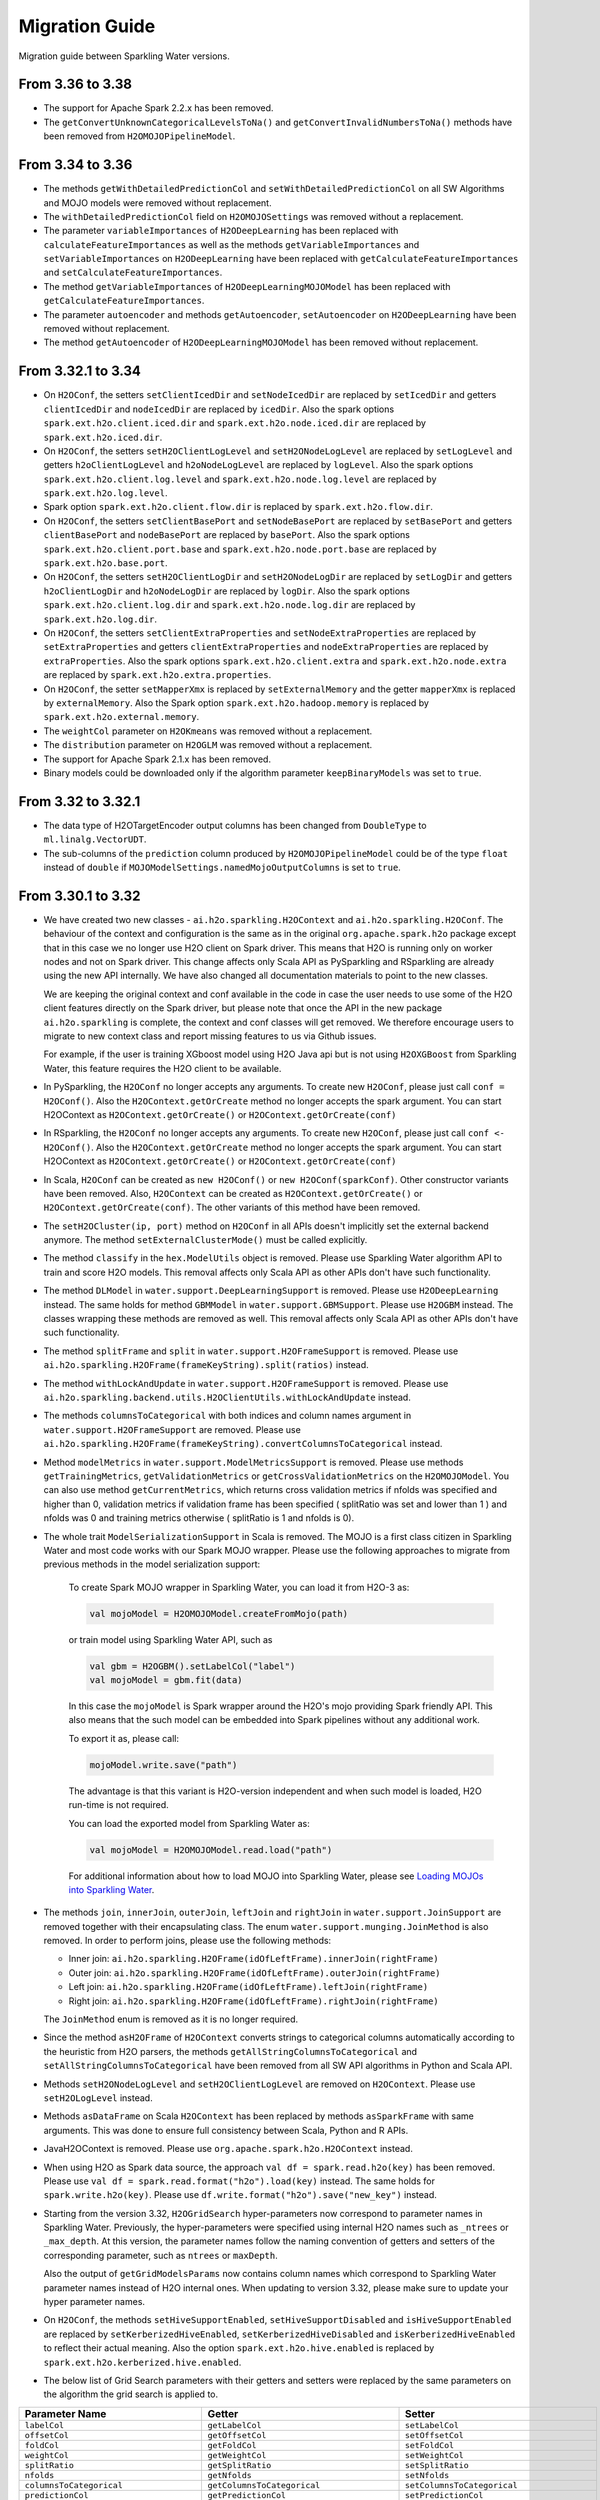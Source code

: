 Migration Guide
===============

Migration guide between Sparkling Water versions.

From 3.36 to 3.38
-----------------

- The support for Apache Spark 2.2.x has been removed.

- The ``getConvertUnknownCategoricalLevelsToNa()`` and ``getConvertInvalidNumbersToNa()`` methods have been removed
  from ``H2OMOJOPipelineModel``.

From 3.34 to 3.36
-----------------

- The methods ``getWithDetailedPredictionCol`` and ``setWithDetailedPredictionCol`` on all SW Algorithms and
  MOJO models were removed without replacement.

- The ``withDetailedPredictionCol`` field on ``H2OMOJOSettings`` was removed without a replacement.

- The parameter ``variableImportances`` of ``H2ODeepLearning`` has been replaced with ``calculateFeatureImportances`` as
  well as the methods ``getVariableImportances`` and ``setVariableImportances`` on ``H2ODeepLearning`` have been replaced
  with ``getCalculateFeatureImportances`` and ``setCalculateFeatureImportances``.

- The method ``getVariableImportances`` of ``H2ODeepLearningMOJOModel`` has been replaced with ``getCalculateFeatureImportances``.

- The parameter ``autoencoder`` and methods ``getAutoencoder``, ``setAutoencoder`` on ``H2ODeepLearning`` have been
  removed without replacement.

- The method ``getAutoencoder`` of ``H2ODeepLearningMOJOModel`` has been removed without replacement.

From 3.32.1 to 3.34
-------------------

- On ``H2OConf``, the setters ``setClientIcedDir`` and ``setNodeIcedDir`` are replaced by ``setIcedDir`` and
  getters ``clientIcedDir`` and ``nodeIcedDir`` are replaced by ``icedDir``. Also the spark options
  ``spark.ext.h2o.client.iced.dir`` and ``spark.ext.h2o.node.iced.dir`` are replaced by ``spark.ext.h2o.iced.dir``.

- On ``H2OConf``, the setters ``setH2OClientLogLevel`` and ``setH2ONodeLogLevel`` are replaced by ``setLogLevel`` and
  getters ``h2oClientLogLevel`` and ``h2oNodeLogLevel`` are replaced by ``logLevel``. Also the spark options
  ``spark.ext.h2o.client.log.level`` and ``spark.ext.h2o.node.log.level`` are replaced by
  ``spark.ext.h2o.log.level``.

- Spark option ``spark.ext.h2o.client.flow.dir`` is replaced by ``spark.ext.h2o.flow.dir``.

- On ``H2OConf``, the setters ``setClientBasePort`` and ``setNodeBasePort`` are replaced by ``setBasePort`` and
  getters ``clientBasePort`` and ``nodeBasePort`` are replaced by ``basePort``. Also the spark options
  ``spark.ext.h2o.client.port.base`` and ``spark.ext.h2o.node.port.base`` are replaced by ``spark.ext.h2o.base.port``.

- On ``H2OConf``, the setters ``setH2OClientLogDir`` and ``setH2ONodeLogDir`` are replaced by ``setLogDir`` and
  getters ``h2oClientLogDir`` and ``h2oNodeLogDir`` are replaced by ``logDir``. Also the spark options
  ``spark.ext.h2o.client.log.dir`` and ``spark.ext.h2o.node.log.dir`` are replaced by ``spark.ext.h2o.log.dir``.

- On ``H2OConf``, the setters ``setClientExtraProperties`` and ``setNodeExtraProperties`` are replaced by
  ``setExtraProperties`` and getters ``clientExtraProperties`` and ``nodeExtraProperties`` are replaced by
  ``extraProperties``. Also the spark options
  ``spark.ext.h2o.client.extra`` and ``spark.ext.h2o.node.extra`` are replaced by ``spark.ext.h2o.extra.properties``.

- On ``H2OConf``, the setter ``setMapperXmx`` is replaced by ``setExternalMemory`` and the getter ``mapperXmx``
  is replaced by ``externalMemory``. Also the Spark option ``spark.ext.h2o.hadoop.memory`` is replaced by ``spark.ext.h2o.external.memory``.

- The ``weightCol`` parameter on ``H2OKmeans`` was removed without a replacement.

- The ``distribution`` parameter on ``H2OGLM`` was removed without a replacement.

- The support for Apache Spark 2.1.x has been removed.

- Binary models could be downloaded only if the algorithm parameter ``keepBinaryModels`` was set to ``true``.

From 3.32 to 3.32.1
-------------------

- The data type of H2OTargetEncoder output columns has been changed from ``DoubleType`` to ``ml.linalg.VectorUDT``.

- The sub-columns of the ``prediction`` column produced by ``H2OMOJOPipelineModel`` could be of the type ``float`` instead  of ``double``
  if ``MOJOModelSettings.namedMojoOutputColumns`` is set to ``true``.

From 3.30.1 to 3.32
-------------------

- We have created two new classes - ``ai.h2o.sparkling.H2OContext`` and ``ai.h2o.sparkling.H2OConf``. The behaviour of the
  context and configuration is the same as in the original ``org.apache.spark.h2o`` package except that in this case we
  no longer use H2O client on Spark driver. This means that H2O is running only on worker nodes and not on Spark driver.
  This change affects only Scala API as PySparkling and RSparkling are already using the new API internally. We have
  also changed all documentation materials to point to the new classes.

  We are keeping the original context and conf available in the code in case
  the user needs to use some of the H2O client features directly on the Spark driver, but please note that once the API
  in the new package ``ai.h2o.sparkling`` is complete, the  context and conf classes will get removed. We therefore
  encourage users to migrate to new context class and report missing features to us via Github issues.

  For example, if the user is training XGboost model using H2O Java api but is not using ``H2OXGBoost`` from Sparkling
  Water, this feature requires the H2O client to be available.

- In PySparkling, the ``H2OConf`` no longer accepts any arguments. To create new ``H2OConf``, please just call ``conf = H2OConf()``.
  Also the ``H2OContext.getOrCreate`` method no longer accepts the spark argument. You can start H2OContext as
  ``H2OContext.getOrCreate()`` or ``H2OContext.getOrCreate(conf)``

- In RSparkling, the ``H2OConf`` no longer accepts any arguments. To create new ``H2OConf``, please just call ``conf <- H2OConf()``.
  Also the ``H2OContext.getOrCreate`` method no longer accepts the spark argument. You can start H2OContext as
  ``H2OContext.getOrCreate()`` or ``H2OContext.getOrCreate(conf)``

- In Scala, ``H2OConf`` can be created as ``new H2OConf()`` or ``new H2OConf(sparkConf)``. Other constructor variants have
  been removed. Also, ``H2OContext`` can be created as ``H2OContext.getOrCreate()`` or ``H2OContext.getOrCreate(conf)``.
  The other variants of this method have been removed.

- The ``setH2OCluster(ip, port)`` method on ``H2OConf`` in all APIs doesn't implicitly set the external backend anymore.
  The method ``setExternalClusterMode()`` must be called explicitly.

- The method ``classify`` in the ``hex.ModelUtils`` object is removed. Please use Sparkling Water algorithm API to train
  and score H2O models. This removal affects only Scala API as other APIs don't have such functionality.

- The method ``DLModel`` in ``water.support.DeepLearningSupport`` is removed. Please use ``H2ODeepLearning`` instead.
  The same holds for method ``GBMModel`` in ``water.support.GBMSupport``. Please
  use ``H2OGBM`` instead. The classes wrapping these methods are removed as well. This removal affects only Scala API
  as other APIs don't have such functionality.

- The method ``splitFrame`` and ``split`` in ``water.support.H2OFrameSupport`` is removed. Please use
  ``ai.h2o.sparkling.H2OFrame(frameKeyString).split(ratios)`` instead.

- The method ``withLockAndUpdate`` in ``water.support.H2OFrameSupport`` is removed. Please use
  ``ai.h2o.sparkling.backend.utils.H2OClientUtils.withLockAndUpdate`` instead.

- The methods ``columnsToCategorical`` with both indices and column names argument in ``water.support.H2OFrameSupport`` are removed. Please use
  ``ai.h2o.sparkling.H2OFrame(frameKeyString).convertColumnsToCategorical`` instead.

- Method ``modelMetrics`` in ``water.support.ModelMetricsSupport`` is removed. Please use methods
  ``getTrainingMetrics``, ``getValidationMetrics`` or ``getCrossValidationMetrics`` on the ``H2OMOJOModel``.
  You can also use method ``getCurrentMetrics``, which returns cross validation metrics if nfolds was specified and higher
  than 0, validation metrics if validation frame has been specified ( splitRatio was set and lower than 1 ) and nfolds was 0
  and training metrics otherwise ( splitRatio is 1 and nfolds is 0).

- The whole trait ``ModelSerializationSupport`` in Scala is removed. The MOJO is a first class citizen in Sparkling Water and
  most code works with our Spark MOJO wrapper. Please use the following approaches to migrate from previous methods
  in the model serialization support:

    To create Spark MOJO wrapper in Sparkling Water, you can load it from H2O-3 as:

    .. code-block:: scala

        val mojoModel = H2OMOJOModel.createFromMojo(path)

    or train model using Sparkling Water API, such as

    .. code-block:: scala

        val gbm = H2OGBM().setLabelCol("label")
        val mojoModel = gbm.fit(data)

    In this case the ``mojoModel`` is Spark wrapper around the H2O's mojo providing Spark friendly API. This also
    means that the such model can be embedded into Spark pipelines without any additional work.

    To export it as, please call:

    .. code-block:: scala

        mojoModel.write.save("path")

    The advantage is that this variant is H2O-version independent and when such model is loaded, H2O run-time is not required.

    You can load the exported model from Sparkling Water as:

    .. code-block:: scala

        val mojoModel = H2OMOJOModel.read.load("path")

    For additional information about how to load MOJO into Sparkling Water, please see
    `Loading MOJOs into Sparkling Water <http://docs.h2o.ai/sparkling-water/2.2/latest-stable/doc/deployment/load_mojo.html>`_.

- The methods ``join``, ``innerJoin``, ``outerJoin``, ``leftJoin`` and ``rightJoin`` in ``water.support.JoinSupport``
  are removed together with their encapsulating class. The enum ``water.support.munging.JoinMethod`` is also removed.
  In order to perform joins, please use the following methods:

  - Inner join: ``ai.h2o.sparkling.H2OFrame(idOfLeftFrame).innerJoin(rightFrame)``
  - Outer join: ``ai.h2o.sparkling.H2OFrame(idOfLeftFrame).outerJoin(rightFrame)``
  - Left join: ``ai.h2o.sparkling.H2OFrame(idOfLeftFrame).leftJoin(rightFrame)``
  - Right join: ``ai.h2o.sparkling.H2OFrame(idOfLeftFrame).rightJoin(rightFrame)``

  The ``JoinMethod`` enum is removed as it is no longer required.

- Since the method ``asH2OFrame`` of ``H2OContext`` converts strings to categorical columns automatically according to
  the heuristic from H2O parsers, the methods ``getAllStringColumnsToCategorical`` and ``setAllStringColumnsToCategorical``
  have been removed from all SW API algorithms in Python and Scala API.

- Methods ``setH2ONodeLogLevel`` and ``setH2OClientLogLevel`` are removed on ``H2OContext``. Please use ``setH2OLogLevel``
  instead.

- Methods ``asDataFrame`` on Scala ``H2OContext`` has been replaced by methods ``asSparkFrame`` with same arguments.
  This was done to ensure full consistency between Scala, Python and R APIs.

- JavaH2OContext is removed. Please use ``org.apache.spark.h2o.H2OContext`` instead.

- When using H2O as Spark data source, the approach ``val df = spark.read.h2o(key)`` has been removed. Please use
  ``val df = spark.read.format("h2o").load(key)`` instead. The same holds for ``spark.write.h2o(key)``. Please use
  ``df.write.format("h2o").save("new_key")`` instead.

- Starting from the version 3.32, ``H2OGridSearch`` hyper-parameters now correspond to parameter names in Sparkling Water.
  Previously, the hyper-parameters were specified using internal H2O names such as ``_ntrees`` or ``_max_depth``.
  At this version, the parameter names follow the naming convention of getters and setters of the corresponding
  parameter, such as ``ntrees`` or ``maxDepth``.

  Also the output of ``getGridModelsParams`` now contains column names which correspond to Sparkling Water parameter names
  instead of H2O internal ones. When updating to version 3.32, please make sure to update your hyper parameter names.

- On ``H2OConf``, the methods ``setHiveSupportEnabled``, ``setHiveSupportDisabled`` and ``isHiveSupportEnabled`` are
  replaced by ``setKerberizedHiveEnabled``, ``setKerberizedHiveDisabled`` and ``isKerberizedHiveEnabled`` to reflect
  their actual meaning. Also the option ``spark.ext.h2o.hive.enabled`` is replaced by
  ``spark.ext.h2o.kerberized.hive.enabled``.

- The below list of Grid Search parameters with their getters and setters were replaced by the same parameters on the
  algorithm the grid search is applied to.

+-----------------------------------------+--------------------------------------------+--------------------------------------------+
| Parameter Name                          | Getter                                     | Setter                                     |
+=========================================+============================================+============================================+
| ``labelCol``                            | ``getLabelCol``                            | ``setLabelCol``                            |
+-----------------------------------------+--------------------------------------------+--------------------------------------------+
| ``offsetCol``                           | ``getOffsetCol``                           | ``setOffsetCol``                           |
+-----------------------------------------+--------------------------------------------+--------------------------------------------+
| ``foldCol``                             | ``getFoldCol``                             | ``setFoldCol``                             |
+-----------------------------------------+--------------------------------------------+--------------------------------------------+
| ``weightCol``                           | ``getWeightCol``                           | ``setWeightCol``                           |
+-----------------------------------------+--------------------------------------------+--------------------------------------------+
| ``splitRatio``                          | ``getSplitRatio``                          | ``setSplitRatio``                          |
+-----------------------------------------+--------------------------------------------+--------------------------------------------+
| ``nfolds``                              | ``getNfolds``                              | ``setNfolds``                              |
+-----------------------------------------+--------------------------------------------+--------------------------------------------+
| ``columnsToCategorical``                | ``getColumnsToCategorical``                | ``setColumnsToCategorical``                |
+-----------------------------------------+--------------------------------------------+--------------------------------------------+
| ``predictionCol``                       | ``getPredictionCol``                       | ``setPredictionCol``                       |
+-----------------------------------------+--------------------------------------------+--------------------------------------------+
| ``detailedPredictionCol``               | ``getDetailedPredictionCol``               | ``setDetailedPredictionCol``               |
+-----------------------------------------+--------------------------------------------+--------------------------------------------+
| ``withDetailedPredictionCol``           | ``getWithDetailedPredictionCol``           | ``setWithDetailedPredictionCol``           |
+-----------------------------------------+--------------------------------------------+--------------------------------------------+
| ``featuresCols``                        | ``getFeaturesCols``                        | ``setFeaturesCols``                        |
+-----------------------------------------+--------------------------------------------+--------------------------------------------+
| ``convertUnknownCategoricalLevelsToNa`` | ``getConvertUnknownCategoricalLevelsToNa`` | ``setConvertUnknownCategoricalLevelsToNa`` |
+-----------------------------------------+--------------------------------------------+--------------------------------------------+
| ``convertInvalidNumbersToNa``           | ``getConvertInvalidNumbersToNa``           | ``setConvertInvalidNumbersToNa``           |
+-----------------------------------------+--------------------------------------------+--------------------------------------------+
| ``namedMojoOutputColumns``              | ``getNamedMojoOutputColumns``              | ``setNamedMojoOutputColumns``              |
+-----------------------------------------+--------------------------------------------+--------------------------------------------+

- Schema of detailed predictions produced by ``H2OMOJOModel`` and thus by all Sparkling Water algorithms has been changed a bit.
  The ``MapType`` sub-columns ``probabilities``, ``calibratedProbabilities`` and ``contributions`` have been changed to ``StructType``
  columns.

- On H2OXGBoost, the options ``minSumHessianInLeaf`` and ``minDataInLeaf`` have been removed as well as the corresponding
  getters and setters. The methods are removed without replacement as these parameters weren't valid XGBoost parameters.

From 3.30 to 3.30.1
-------------------

- The detailed prediction columns is always enabled for all types of MOJO predictions.

From 3.28.1 to 3.30
-------------------

- It is now required to explicitly create ``H2OContext`` before you run any of our exposed algorithms. Previously,
  the algorithm would create the H2OContext on demand.

- It is no longer possible to disable web (REST API endpoints) on the worker nodes in the internal client as we require
  the endpoints to be available. In particular, the methods ``setH2ONodeWebEnabled``, ``setH2ONodeWebDisabled`` and
  ``h2oNodeWebEnabled`` are removed without replacement. Also the option ``spark.ext.h2o.node.enable.web`` does not have
  any effect anymore.

- It is no longer possible to disable web (REST API endpoints) on the client node as we require the Rest API
  to be available. In particular, the methods ``setClientWebEnabled``, ``setClientWebDisabled`` and
  ``clientWebEnabled`` are removed without replacement. Also the option ``spark.ext.h2o.client.enable.web`` does not have
  any effect anymore.

- The property ``spark.ext.h2o.node.iced.dir`` and the setter method ``setNodeIcedDir`` on ``H2OConf`` has no effect in all `3.30.x.y-z` versions.
  If users need to set a custom iced directory for executors, they can set the property ``spark.ext.h2o.node.extra`` to ``-ice_root dir``,
  where ``dir`` is a user-specified directory.

Removal of Deprecated Methods and Classes
~~~~~~~~~~~~~~~~~~~~~~~~~~~~~~~~~~~~~~~~~

- On PySparkling, passing authentication on ``H2OContext`` via ``auth`` param is removed in favor of methods
  ``setUserName`` and ``setPassword`` ond the ``H2OConf`` or via
  the Spark options ``spark.ext.h2o.user.name`` and ``spark.ext.h2o.password`` directly.

- On Pysparkling, passing ``verify_ssl_certificates`` parameter as H2OContext argument is removed in favor of
  method ``setVerifySslCertificates`` on ``H2OConf`` or via the spark option ``spark.ext.h2o.verify_ssl_certificates``.

- On RSparkling, the method ``h2o_context`` is removed. To create H2OContext, please call
  ``hc <- H2OContext.getOrCreate()``. Also the methods ``h2o_flow``, ``as_h2o_frame`` and ``as_spark_dataframe`` are
  removed. Please use the methods available on the ``H2OContext`` instance created via ``hc <- H2OContext.getOrCreate()``.
  Instead of ``h2o_flow``, use ``hc$openFlow``, instead of ``as_h2o_frame``, use ``asH2OFrame`` and instead of
  ``as_spark_dataframe`` use ``asSparkFrame``.

  Also the ``H2OContext.getOrCreate()`` does not have ``username`` and ``password`` arguments anymore.
  The correct way how to pass authentication details to ``H2OContext`` is via ``H2OConf`` class, such as:

  .. code-block:: r

    conf <- H2OConf()
    conf$setUserName(username)
    conf$setPassword(password)
    hc <- H2OContext.getOrCreate(conf)

  The Spark options ``spark.ext.h2o.user.name`` and ``spark.ext.h2o.password`` correspond to these setters and can be
  also used directly.

- In ``H2OContext`` Python API, the method ``as_spark_frame`` is replaced by the method ``asSparkFrame`` and the method
  ``as_h2o_frame`` is replaced by ``asH2OFrame``.

- In ``H2OXGBoost`` Scala And Python API, the methods ``getNEstimators`` and ``setNEstimators`` are removed. Please use ``getNtrees`` and
  ``setNtrees`` instead.

- In Scala and Python API for tree-based algorithms, the method ``getR2Stopping`` is removed in favor of ``getStoppingRounds``,
  ``getStoppingMetric``, ``getStoppingTolerance`` methods and the method ``setR2Stopping`` is removed in favor of
  ``setStoppingRounds``, ``setStoppingMetric``, ``setStoppingTolerance`` methods.

- Method ``download_h2o_logs`` on PySparkling ``H2OContext`` is removed in favor of the ``downloadH2OLogs`` method.

- Method ``get_conf`` on PySparkling ``H2OContext`` is removed in favor of the ``getConf`` method.

- On Python and Scala ``H2OGLM`` API, the methods ``setExactLambdas`` and ``getExactLambdas`` are removed without replacement.

- On H2OConf Python API, the following methods have been renamed to be consistent with the Scala counterparts:

       - ``h2o_cluster`` -> ``h2oCluster``
       - ``h2o_cluster_host`` -> ``h2oClusterHost``
       - ``h2o_cluster_port`` -> ``h2oClusterPort``
       - ``cluster_size`` -> ``clusterSize``
       - ``cluster_start_timeout`` -> ``clusterStartTimeout``
       - ``cluster_config_file`` -> ``clusterInfoFile``
       - ``mapper_xmx`` -> ``mapperXmx``
       - ``hdfs_output_dir`` -> ``HDFSOutputDir``
       - ``cluster_start_mode`` -> ``clusterStartMode``
       - ``is_auto_cluster_start_used`` -> ``isAutoClusterStartUsed``
       - ``is_manual_cluster_start_used`` -> ``isManualClusterStartUsed``
       - ``h2o_driver_path`` -> ``h2oDriverPath``
       - ``yarn_queue`` -> ``YARNQueue``
       - ``is_kill_on_unhealthy_cluster_enabled`` -> ``isKillOnUnhealthyClusterEnabled``
       - ``kerberos_principal`` -> ``kerberosPrincipal``
       - ``kerberos_keytab`` -> ``kerberosKeytab``
       - ``run_as_user`` -> ``runAsUser``
       - ``set_h2o_cluster`` -> ``setH2OCluster``
       - ``set_cluster_size`` -> ``setClusterSize``
       - ``set_cluster_start_timeout`` -> ``setClusterStartTimeout``
       - ``set_cluster_config_file`` -> ``setClusterInfoFile``
       - ``set_mapper_xmx`` -> ``setMapperXmx``
       - ``set_hdfs_output_dir`` -> ``setHDFSOutputDir``
       - ``use_auto_cluster_start`` -> ``useAutoClusterStart``
       - ``use_manual_cluster_start`` -> ``useManualClusterStart``
       - ``set_h2o_driver_path`` -> ``setH2ODriverPath``
       - ``set_yarn_queue`` -> ``setYARNQueue``
       - ``set_kill_on_unhealthy_cluster_enabled`` -> ``setKillOnUnhealthyClusterEnabled``
       - ``set_kill_on_unhealthy_cluster_disabled`` -> ``setKillOnUnhealthyClusterDisabled``
       - ``set_kerberos_principal`` -> ``setKerberosPrincipal``
       - ``set_kerberos_keytab`` -> ``setKerberosKeytab``
       - ``set_run_as_user`` -> ``setRunAsUser``
       - ``num_h2o_workers`` -> ``numH2OWorkers``
       - ``drdd_mul_factor`` -> ``drddMulFactor``
       - ``num_rdd_retries`` -> ``numRddRetries``
       - ``default_cloud_size`` -> ``defaultCloudSize``
       - ``subseq_tries`` -> ``subseqTries``
       - ``h2o_node_web_enabled`` -> ``h2oNodeWebEnabled``
       - ``node_iced_dir`` -> ``nodeIcedDir``
       - ``set_num_h2o_workers`` -> ``setNumH2OWorkers``
       - ``set_drdd_mul_factor`` -> ``setDrddMulFactor``
       - ``set_num_rdd_retries`` -> ``setNumRddRetries``
       - ``set_default_cloud_size`` -> ``setDefaultCloudSize``
       - ``set_subseq_tries`` -> ``setSubseqTries``
       - ``set_h2o_node_web_enabled`` -> ``setH2ONodeWebEnabled``
       - ``set_h2o_node_web_disabled`` -> ``setH2ONodeWebDisabled``
       - ``set_node_iced_dir`` -> ``setNodeIcedDir``
       - ``backend_cluster_mode`` -> ``backendClusterMode``
       - ``cloud_name`` -> ``cloudName``
       - ``is_h2o_repl_enabled`` -> ``isH2OReplEnabled``
       - ``scala_int_default_num`` -> ``scalaIntDefaultNum``
       - ``is_cluster_topology_listener_enabled`` -> ``isClusterTopologyListenerEnabled``
       - ``is_spark_version_check_enabled`` -> ``isSparkVersionCheckEnabled``
       - ``is_fail_on_unsupported_spark_param_enabled`` -> ``isFailOnUnsupportedSparkParamEnabled``
       - ``jks_pass`` -> ``jksPass``
       - ``jks_alias`` -> ``jksAlias``
       - ``hash_login`` -> ``hashLogin``
       - ``ldap_login`` -> ``ldapLogin``
       - ``kerberos_login`` -> ``kerberosLogin``
       - ``login_conf`` -> ``loginConf``
       - ``ssl_conf`` -> ``sslConf``
       - ``auto_flow_ssl`` -> ``autoFlowSsl``
       - ``h2o_node_log_level`` -> ``h2oNodeLogLevel``
       - ``h2o_node_log_dir`` -> ``h2oNodeLogDir``
       - ``cloud_timeout`` -> ``cloudTimeout``
       - ``node_network_mask`` -> ``nodeNetworkMask``
       - ``stacktrace_collector_interval`` -> ``stacktraceCollectorInterval``
       - ``context_path`` -> ``contextPath``
       - ``flow_scala_cell_async`` -> ``flowScalaCellAsync``
       - ``max_parallel_scala_cell_jobs`` -> ``maxParallelScalaCellJobs``
       - ``internal_port_offset`` -> ``internalPortOffset``
       - ``mojo_destroy_timeout`` -> ``mojoDestroyTimeout``
       - ``node_base_port`` -> ``nodeBasePort``
       - ``node_extra_properties`` -> ``nodeExtraProperties``
       - ``flow_extra_http_headers`` -> ``flowExtraHttpHeaders``
       - ``is_internal_secure_connections_enabled`` -> ``isInternalSecureConnectionsEnabled``
       - ``flow_dir`` -> ``flowDir``
       - ``client_ip`` -> ``clientIp``
       - ``client_iced_dir`` -> ``clientIcedDir``
       - ``h2o_client_log_level`` -> ``h2oClientLogLevel``
       - ``h2o_client_log_dir`` -> ``h2oClientLogDir``
       - ``client_base_port`` -> ``clientBasePort``
       - ``client_web_port`` -> ``clientWebPort``
       - ``client_verbose_output`` -> ``clientVerboseOutput``
       - ``client_network_mask`` -> ``clientNetworkMask``
       - ``ignore_spark_public_dns`` -> ``ignoreSparkPublicDNS``
       - ``client_web_enabled`` -> ``clientWebEnabled``
       - ``client_flow_baseurl_override`` -> ``clientFlowBaseurlOverride``
       - ``client_extra_properties`` -> ``clientExtraProperties``
       - ``runs_in_external_cluster_mode`` -> ``runsInExternalClusterMode``
       - ``runs_in_internal_cluster_mode`` -> ``runsInInternalClusterMode``
       - ``client_check_retry_timeout`` -> ``clientCheckRetryTimeout``
       - ``set_internal_cluster_mode`` -> ``setInternalClusterMode``
       - ``set_external_cluster_mode`` -> ``setExternalClusterMode``
       - ``set_cloud_name`` -> ``setCloudName``
       - ``set_nthreads`` -> ``setNthreads``
       - ``set_repl_enabled`` -> ``setReplEnabled``
       - ``set_repl_disabled`` -> ``setReplDisabled``
       - ``set_default_num_repl_sessions`` -> ``setDefaultNumReplSessions``
       - ``set_cluster_topology_listener_enabled`` -> ``setClusterTopologyListenerEnabled``
       - ``set_cluster_topology_listener_disabled`` -> ``setClusterTopologyListenerDisabled``
       - ``set_spark_version_check_disabled`` -> ``setSparkVersionCheckDisabled``
       - ``set_fail_on_unsupported_spark_param_enabled`` -> ``setFailOnUnsupportedSparkParamEnabled``
       - ``set_fail_on_unsupported_spark_param_disabled`` -> ``setFailOnUnsupportedSparkParamDisabled``
       - ``set_jks`` -> ``setJks``
       - ``set_jks_pass`` -> ``setJksPass``
       - ``set_jks_alias`` -> ``setJksAlias``
       - ``set_hash_login_enabled`` -> ``setHashLoginEnabled``
       - ``set_hash_login_disabled`` -> ``setHashLoginDisabled``
       - ``set_ldap_login_enabled`` -> ``setLdapLoginEnabled``
       - ``set_ldap_login_disabled`` -> ``setLdapLoginDisabled``
       - ``set_kerberos_login_enabled`` -> ``setKerberosLoginEnabled``
       - ``set_kerberos_login_disabled`` -> ``setKerberosLoginDisabled``
       - ``set_login_conf`` -> ``setLoginConf``
       - ``set_ssl_conf`` -> ``setSslConf``
       - ``set_auto_flow_ssl_enabled`` -> ``setAutoFlowSslEnabled``
       - ``set_auto_flow_ssl_disabled`` -> ``setAutoFlowSslDisabled``
       - ``set_h2o_node_log_level`` -> ``setH2ONodeLogLevel``
       - ``set_h2o_node_log_dir`` -> ``setH2ONodeLogDir``
       - ``set_cloud_timeout`` -> ``setCloudTimeout``
       - ``set_node_network_mask`` -> ``setNodeNetworkMask``
       - ``set_stacktrace_collector_interval`` -> ``setStacktraceCollectorInterval``
       - ``set_context_path`` -> ``setContextPath``
       - ``set_flow_scala_cell_async_enabled`` -> ``setFlowScalaCellAsyncEnabled``
       - ``set_flow_scala_cell_async_disabled`` -> ``setFlowScalaCellAsyncDisabled``
       - ``set_max_parallel_scala_cell_jobs`` -> ``setMaxParallelScalaCellJobs``
       - ``set_internal_port_offset`` -> ``setInternalPortOffset``
       - ``set_node_base_port`` -> ``setNodeBasePort``
       - ``set_mojo_destroy_timeout`` -> ``setMojoDestroyTimeout``
       - ``set_node_extra_properties`` -> ``setNodeExtraProperties``
       - ``set_flow_extra_http_headers`` -> ``setFlowExtraHttpHeaders``
       - ``set_internal_secure_connections_enabled`` -> ``setInternalSecureConnectionsEnabled``
       - ``set_internal_secure_connections_disabled`` -> ``setInternalSecureConnectionsDisabled``
       - ``set_flow_dir`` -> ``setFlowDir``
       - ``set_client_ip`` -> ``setClientIp``
       - ``set_client_iced_dir`` -> ``setClientIcedDir``
       - ``set_h2o_client_log_level`` -> ``setH2OClientLogLevel``
       - ``set_h2o_client_log_dir`` -> ``setH2OClientLogDir``
       - ``set_client_port_base`` -> ``setClientBasePort``
       - ``set_client_web_port`` -> ``setClientWebPort``
       - ``set_client_verbose_enabled`` -> ``setClientVerboseEnabled``
       - ``set_client_verbose_disabled`` -> ``setClientVerboseDisabled``
       - ``set_client_network_mask`` -> ``setClientNetworkMask``
       - ``set_ignore_spark_public_dns_enabled`` -> ``setIgnoreSparkPublicDNSEnabled``
       - ``set_ignore_spark_public_dns_disabled`` -> ``setIgnoreSparkPublicDNSDisabled``
       - ``set_client_web_enabled`` -> ``setClientWebEnabled``
       - ``set_client_web_disabled`` -> ``setClientWebDisabled``
       - ``set_client_flow_baseurl_override`` -> ``setClientFlowBaseurlOverride``
       - ``set_client_check_retry_timeout`` -> ``setClientCheckRetryTimeout``
       - ``set_client_extra_properties`` -> ``setClientExtraProperties``

- In ``H2OAutoML`` Python and Scala API, the member ``leaderboard()``/``leaderboard`` is replaced by the method ``getLeaderboard()``.

- The method ``setClusterConfigFile`` was removed from ``H2OConf`` in Scala API. The replacement method is
  ``setClusterInfoFile`` on ``H2OConf``.

- The method ``setClientPortBase`` was removed from ``H2OConf`` in  Scala API. The replacement method is
  ``setClientBasePort`` on ``H2OConf``.

- In ``H2OGridSearch`` Python API, the methods: ``get_grid_models``, ``get_grid_models_params`` and `` get_grid_models_metrics``
  are removed and replaced by ``getGridModels``, ``getGridModelsParams`` and `` getGridModelsMetrics``.

- On ``H2OXGboost`` Scala and Python API, the methods ``getInitialScoreIntervals``, ``setInitialScoreIntervals``,
  ``getScoreInterval`` and ``setScoreInterval`` are removed without replacement. They correspond to an
  internal H2O argument which should not be exposed.

- On ``H2OXGboost`` Scala and Python API, the methods ``getLearnRateAnnealing`` and ``setLearnRateAnnealing`` are removed
  without replacement as this parameter is currently not exposed in H2O.

- The methods ``ignoreSparkPublicDNS``, ``setIgnoreSparkPublicDNSEnabled`` and ``setIgnoreSparkPublicDNSDisabled`` are
  removed without replacement as they are no longer required. Also the option ``spark.ext.h2o.client.ignore.SPARK_PUBLIC_DNS``
  does not have any effect anymore.

From 3.28.0 to 3.28.1
---------------------

- On ``H2OConf`` Python API, the methods ``external_write_confirmation_timeout`` and ``set_external_write_confirmation_timeout``
  are removed without replacement. On ``H2OConf`` Scala API, the methods ``externalWriteConfirmationTimeout`` and
  ``setExternalWriteConfirmationTimeout`` are removed without replacement. Also the option
  ``spark.ext.h2o.external.write.confirmation.timeout`` does not have any effect anymore.

- The environment variable ``H2O_EXTENDED_JAR`` specifying path to an extended driver jar was entirely replaced with ``H2O_DRIVER_JAR``.
  The ``H2O_DRIVER_JAR`` should contain a path to a plain H2O driver jar without any extensions.
  For more details, see :ref:`external-backend`.

- The location of Sparkling Water assembly JAR has changed inside the Sparkling Water distribution archive which you
  can download from our `download page <https://www.h2o.ai/download/#sparkling-water>`_.
  It has been moved from ``assembly/build/libs`` to just ``jars``.

- ``H2OSVM`` has been removed from the Scala API. We have removed this API as it was just wrapping Spark SVM and complicated
  the future development. If you still need
  to use ``SVM``, please use `Spark SVM <https://spark.apache.org/docs/latest/mllib-linear-methods.html#linear-support-vector-machines-svms>`__ directly.
  All the parameters remain the same. We are planning to expose proper
  H2O's SVM implementation in Sparkling Water in the following major releases.

- In case of binomial predictions on H2O MOJOs, the fields ``p0`` and ``p1`` in the detailed prediction column
  are replaced by a single field ``probabilities`` which is a map from label to predicted probability.
  The same is done for the fields ``p0_calibrated`` and ``p1_calibrated``. These fields are replaced
  by a single field ``calibratedProbabilities`` which is a map from label to predicted calibrated probability.

- In case of multinomial predictions on H2O MOJOs, the type of field ``probabilities`` in the detailed
  prediction column is changed from array of probabilities to a map from label to predicted probability.

- In case of ordinal predictions on H2O MOJOs, the type of field ``probabilities`` in the detailed
  prediction column is changed from array of probabilities to a map from label to predicted probability.

- On ``H2OConf`` in all clients, the methods ``externalCommunicationBlockSizeAsBytes``,
  ``externalCommunicationBlockSize`` and ``setExternalCommunicationBlockSize`` have been removed as they are no longer
  needed.

- Method ``Security.enableSSL`` in Scala API has been removed. Please use
  ``setInternalSecureConnectionsEnabled`` on H2OConf to secure your cluster. This setter is
  available on Scala, Python and R clients.

- For the users of the manual backend we have simplified the configuration and there is no need to specify a cluster
  size anymore in advance. Sparkling Water automatically discovers the cluster size.
  In particular ``spark.ext.h2o.external.cluster.size`` does not have any effect anymore.

From 3.26 To 3.28.0
-------------------

Passing Authentication in Scala
~~~~~~~~~~~~~~~~~~~~~~~~~~~~~~~

The users of Scala who set up any form of authentication on the backend side are now required to specify credentials on the
``H2OConf`` object via ``setUserName`` and ``setPassword``. It is also possible to specify these directly
as Spark options ``spark.ext.h2o.user.name`` and ``spark.ext.h2o.password``. Note: Actually only users of external
backend need to specify these options at this moment as the external backend is using communication via REST api
but all our documentation is using these options already as the internal backend will start using the REST api
soon as well.

String instead of enums in Sparkling Water Algo API
~~~~~~~~~~~~~~~~~~~~~~~~~~~~~~~~~~~~~~~~~~~~~~~~~~~
- In scala, setters of the pipeline wrappers for H2O algorithms now accepts strings in places where they accepted
  enum values before. Before, we called, for example:

.. code-block:: scala

    import hex.genmodel.utils.DistributionFamily
    val gbm = H2OGBM()
    gbm.setDistribution(DistributionFamily.multinomial)


Now, the correct code is:

.. code-block:: scala

    val gbm = H2OGBM()
    gbm.setDistribution("multinomial")

which makes the Python and Scala APIs consistent. Both upper case and lower case values are valid and if a wrong
input is entered, warning is printed out with correct possible values.

Switch to Java 1.8 on Spark 2.1
~~~~~~~~~~~~~~~~~~~~~~~~~~~~~~~

Sparkling Water for Spark 2.1 now requires Java 1.8 and higher.

DRF exposed into Sparkling Water Algorithm API
~~~~~~~~~~~~~~~~~~~~~~~~~~~~~~~~~~~~~~~~~~~~~~

DRF is now exposed in the Sparkling Water. Please see our documentation to learn how to use it :ref:`drf`.

Also we can run our Grid Search API on DRF.

Change Default Name of Prediction Column
~~~~~~~~~~~~~~~~~~~~~~~~~~~~~~~~~~~~~~~~

The default name of the prediction column has been changed from ``prediction_output`` to ``prediction``.

Single value in prediction column
~~~~~~~~~~~~~~~~~~~~~~~~~~~~~~~~~

The prediction column contains directly the predicted value. For example, before this change, the prediction column contained
another struct field called ``value`` (in case of regression issue), which contained the value. From now on, the predicted value
is always stored directly in the prediction column. In case of regression issue, the predicted numeric value
and in case of classification, the predicted label. If you are interested in more details created during the prediction,
please make sure to set ``withDetailedPredictionCol`` to ``true`` via the setters on both PySparkling and Sparkling Water.
When enabled, additional column named ``detailed_prediction`` is created which contains additional prediction details, such as
probabilities, contributions and so on.

In manual mode of external backend always require a specification of cluster location
~~~~~~~~~~~~~~~~~~~~~~~~~~~~~~~~~~~~~~~~~~~~~~~~~~~~~~~~~~~~~~~~~~~~~~~~~~~~~~~~~~~~~

In previous versions, H2O client was able to discover nodes using the multicast search.
That is now removed and IP:Port of any node of external cluster to which we need
to connect is required. This also means that in the users of multicast cloud up in case of external H2O backend in
manual standalone (no Hadoop) mode now need to pass the flatfile argument external H2O.
For more information, please see :ref:`external-backend-manual-standalone`.



Removal of Deprecated Methods and Classes
~~~~~~~~~~~~~~~~~~~~~~~~~~~~~~~~~~~~~~~~~

- ``getColsampleBytree`` and ``setColsampleBytree`` methods are removed from the XGBoost API. Please use
  the new ``getColSampleByTree`` and ``setColSampleByTree``.

- Removal of deprecated option ``spark.ext.h2o.external.cluster.num.h2o.nodes`` and corresponding setters.
  Please use ``spark.ext.h2o.external.cluster.size`` or the corresponding setter ``setClusterSize``.

- Removal of deprecated algorithm classes in package ``org.apache.spark.h2o.ml.algos``. Please
  use the classes from the package ``ai.h2o.sparkling.ml.algos``. Their API remains the same as before. This is the
  beginning of moving Sparkling Water classes to our distinct package ``ai.h2o.sparkling``

- Removal of deprecated option ``spark.ext.h2o.external.read.confirmation.timeout`` and related setters.
  This option is removed without a replacement as it is no longer needed.

- Removal of deprecated parameter ``SelectBestModelDecreasing`` on the Grid Search API. Related getters and setters
  have been also removed. This method is removed without replacement as we now internally sort
  the models with the ordering meaningful to the specified sort metric.

- TargetEncoder transformer now accepts the ``outputCols`` parameter which can be used to override the default output
  column names.

- On PySparkling ``H2OGLM`` API, we removed deprecated parameter ``alpha`` in favor of ``alphaValue`` and ``lambda_`` in favor of
  ``lambdaValue``. On Both PySparkling and Sparkling Water ``H2OGLM`` API, we removed methods ``getAlpha`` in favor of
  ``getAlphaValue``, ``getLambda`` in favor of ``getLambdaValue``, ``setAlpha`` in favor of ``setAlphaValue`` and
  ``setLambda`` in favor of ``setLambdaValue``. These changes ensure the consistency across Python and Scala APIs.

- In Sparkling Water ``H2OConf`` API, we removed method ``h2oDriverIf`` in favor of
  ``externalH2ODriverIf`` and  ``setH2ODriverIf`` in favor of ``setExternalH2ODriverIf``. In
  PySparkling ``H2OConf`` API, we removed method ``h2o_driver_if`` in favor of
  ``externalH2ODriverIf`` and  ``set_h2o_driver_if`` in favor of ``setExternalH2ODriverIf``.

- On PySparkling ``H2OConf`` API, the method ``user_name`` has been removed in favor of the ``userName`` method
  and method ``set_user_name`` had been removed in favor of the ``setUserName`` method.

- The configurations ``spark.ext.h2o.external.kill.on.unhealthy.interval``, ``spark.ext.h2o.external.health.check.interval``
  and ``spark.ext.h2o.ui.update.interval`` have been removed and were replaced by a single option ``spark.ext.h2o.backend.heartbeat.interval``.
  On ``H2OConf`` Scala API, the methods ``backendHeartbeatInterval`` and ``setBackendHeartbeatInterval`` were added and
  the following methods were removed: ``uiUpdateInterval``, ``setUiUpdateInterval``, ``killOnUnhealthyClusterInterval``,
  ``setKillOnUnhealthyClusterInterval``, ``healthCheckInterval`` and ``setHealthCheckInterval``. On ``H2OConf`` Python
  API, the methods ``backendHeartbeatInterval`` and ``setBackendHeartbeatInterval`` were added and
  the following methods were removed: ``ui_update_interval``, ``set_ui_update_interval``, ``kill_on_unhealthy_cluster_interval``,
  ``set_kill_on_unhealthy_cluster_interval``, ``get_health_check_interval`` and ``set_health_check_interval``. The added methods are used
  to configure single interval which was previously specified by these 3 different methods.

- The configuration ``spark.ext.h2o.cluster.client.connect.timeout`` is removed without replacement as it
  is no longer needed. on ``H2OConf`` Scala API, the methods ``clientConnectionTimeout`` and ``setClientConnectionTimeout``
  were removed and on ``H2OConf`` Python API, the methods ``set_client_connection_timeout`` and ``set_client_connection_timeout``
  were removed.

Change of Versioning Scheme
~~~~~~~~~~~~~~~~~~~~~~~~~~~

Version of Sparkling Water is changed to the following pattern: ``H2OVersion-SWPatchVersion-SparkVersion``, where:
``H2OVersion`` is full H2O Version which is integrated to Sparkling Water. ``SWPatchVersion`` is used to specify
a patch version and ``SparkVersion`` is a Spark version. This change of scheme allows us to do releases of Sparkling Water
without the need of releasing H2O if there is only change on the Sparkling Water side. In that case, we just increment the
``SWPatchVersion``. The new version therefore looks, for example, like ``3.26.0.9-2-2.4``. This version tells us this
Sparkling Water is integrating H2O ``3.26.0.9``, it is the second release with ``3.26.0.9`` version and is for Spark ``2.4``.

Renamed Property for Passing Extra HTTP Headers for Flow UI
~~~~~~~~~~~~~~~~~~~~~~~~~~~~~~~~~~~~~~~~~~~~~~~~~~~~~~~~~~~
The configuration property ``spark.ext.h2o.client.flow.extra.http.headers`` was renamed to
to ``spark.ext.h2o.flow.extra.http.headers`` since Flow UI can also run on H2O nodes and the value of the property is
also propagated to H2O nodes since the major version ``3.28.0.1-1``.

External Backend now keeps H2O Flow accessible on worker nodes
~~~~~~~~~~~~~~~~~~~~~~~~~~~~~~~~~~~~~~~~~~~~~~~~~~~~~~~~~~~~~~
The option ``spark.ext.h2o.node.enable.web`` does not have any effect anymore for automatic mode of external
backend as we required H2O Flow to be accessible on the worker nodes. The associated getters and setters do also
not have any effect in this case.

It is also required that the users of manual mode of external backend
keep REST api available on all worker nodes. In particular, the H2O option ``-disable_web`` can't be specified
when starting H2O.

Default Values of Some AutoML Parameters Have Changed
~~~~~~~~~~~~~~~~~~~~~~~~~~~~~~~~~~~~~~~~~~~~~~~~~~~~~

The default values of the following AutoML parameters have changed across all APIs.

+------------------------------------+------------+---------------------+
| Parameter Name                     | Old Value  | New Value           |
+====================================+============+=====================+
| ``maxRuntimeSecs``                 | ``3600.0`` | ``0.0`` (unlimited) |
+------------------------------------+------------+---------------------+
| ``keepCrossValidationPredictions`` | ``true``   | ``false``           |
+------------------------------------+------------+---------------------+
| ``keepCrossValidationModels``      | ``true``   | ``false``           |
+------------------------------------+------------+---------------------+

From any previous version to 3.26.11
------------------------------------

- Users of Sparkling Water external cluster in manual mode on Hadoop need to update the command the external cluster is launched with.
  A new parameter ``-sw_ext_backend`` needs to be added to the h2odriver invocation.

